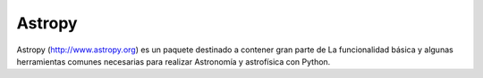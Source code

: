 =======
Astropy
=======

.. image:: https://img.shields.io/pypi/v/astropy.svg
    :target: https://pypi.python.org/pypi/astropy
    
Astropy (http://www.astropy.org) es un paquete destinado a contener gran parte de
La funcionalidad básica y algunas herramientas comunes necesarias para realizar
Astronomía y astrofísica con Python.
